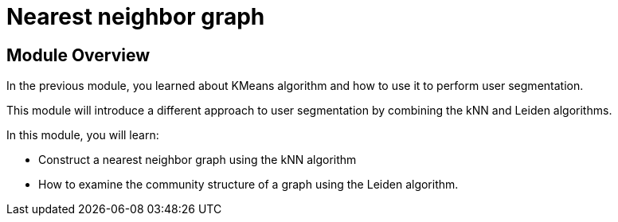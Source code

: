 = Nearest neighbor graph

== Module Overview

In the previous module, you learned about KMeans algorithm and how to use it to perform user segmentation.

This module will introduce a different approach to user segmentation by combining the kNN and Leiden algorithms.

In this module, you will learn:

* Construct a nearest neighbor graph using the kNN algorithm
* How to examine the community structure of a graph using the Leiden algorithm.
